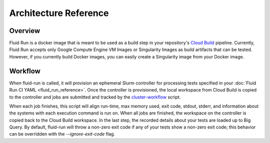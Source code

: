 
#########################
Architecture Reference
#########################

**********
Overview
**********

.. image:: ../img/fluid-run.drawio.png
   :width: 800
   :alt: Fluid Run architecture diagram

Fluid Run is a docker image that is meant to be used as a build step in your repository's `Cloud Build <https://cloud.google.com/build>`_ pipeline. Currently, Fluid Run accepts only Google Compute Engine VM Images or Singularity Images as build artifacts that can be tested. However, if you currently build Docker images, you can easily create a Singularity image from your Docker image.

***********
Workflow
***********
When fluid-run is called, it will provision an ephemeral Slurm controller for processing tests specified in your :doc:`Fluid Run CI YAML <fluid_run_reference>`. Once the controller is provisioned, the local workspace from Cloud Build is copied to the controller and jobs are submitted and tracked by the `cluster-workflow <https://github.com/FluidNumerics/fluid-run/blob/main/bin/cluster-workflow.py>`_ script. 

When each job finishes, this script will align run-time, max memory used, exit code, stdout, stderr, and information about the systems with each execution command is run on. When all jobs are finished, the workspace on the controller is copied back to the Cloud Build workspace. In the last step, the recorded details about your tests are loaded up to Big Query. By default, fluid-run will throw a non-zero exit code if any of your tests show a non-zero exit code; this behavior can be overridden with the `--ignore-exit-code` flag.
